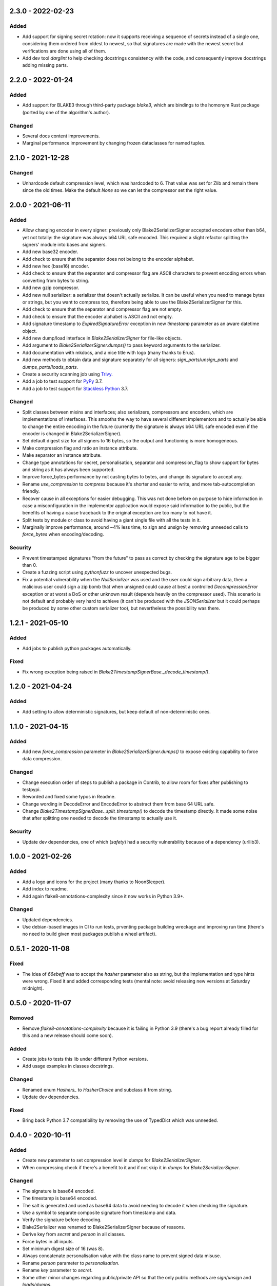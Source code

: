 
2.3.0 - 2022-02-23
==================

Added
-----

- Add support for signing secret rotation: now it supports receiving a sequence of secrets instead of a single one, considering them ordered from oldest to newest, so that signatures are made with the newest secret but verifications are done using all of them.
- Add dev tool `darglint` to help checking docstrings consistency with the code, and consequently improve docstrings adding missing parts.

2.2.0 - 2022-01-24
==================

Added
-----

- Add support for BLAKE3 through third-party package `blake3`, which are bindings to the homonym Rust package (ported by one of the algorithm's author).

Changed
-------

- Several docs content improvements.
- Marginal performance improvement by changing frozen dataclasses for named tuples.

2.1.0 - 2021-12-28
==================

Changed
-------

- Unhardcode default compression level, which was hardcoded to 6. That value was set for Zlib and remain there since the old times. Make the default `None` so we can let the compressor set the right value.

2.0.0 - 2021-06-11
==================

Added
-----

- Allow changing encoder in every signer: previously only Blake2SerializerSigner accepted encoders other than b64, yet not totally: the signature was always b64 URL safe encoded. This required a slight refactor splitting the signers' module into bases and signers.
- Add new base32 encoder.
- Add check to ensure that the separator does not belong to the encoder alphabet.
- Add new hex (base16) encoder.
- Add check to ensure that the separator and compressor flag are ASCII characters to prevent encoding errors when converting from bytes to string.
- Add new gzip compressor.
- Add new null serializer: a serializer that doesn't actually serialize. It can be useful when you need to manage bytes or strings, but you want to compress too, therefore being able to use the Blake2SerializerSigner for this.
- Add check to ensure that the separator and compressor flag are not empty.
- Add check to ensure that the encoder alphabet is ASCII and not empty.
- Add signature timestamp to `ExpiredSignatureError` exception in new `timestamp` parameter as an aware datetime object.
- Add new dump/load interface in `Blake2SerializerSigner` for file-like objects.
- Add argument to `Blake2SerializerSigner.dumps()` to pass keyword arguments to the serializer.
- Add documentation with mkdocs, and a nice title with logo (many thanks to Erus).
- Add new methods to obtain data and signature separately for all signers: `sign_parts`/`unsign_parts` and `dumps_parts`/`loads_parts`.
- Create a security scanning job using `Trivy <https://aquasecurity.github.io/trivy/>`_.
- Add a job to test support for `PyPy <https://www.pypy.org>`_ 3.7.
- Add a job to test support for `Stackless Python <https://github.com/stackless-dev/stackless/wiki>`_ 3.7.

Changed
-------

- Split classes between mixins and interfaces; also serializers, compressors and encoders, which are implementations of interfaces. This smooths the way to have several different implementors and to actually be able to change the entire encoding in the future (currently the signature is always b64 URL safe encoded even if the encoder is changed in Blake2SerializerSigner).
- Set default digest size for all signers to 16 bytes, so the output and functioning is more homogeneous.
- Make compression flag and ratio an instance attribute.
- Make separator an instance attribute.
- Change type annotations for secret, personalisation, separator and compression_flag to show support for bytes and string as it has always been supported.
- Improve force_bytes performance by not casting bytes to bytes, and change its signature to accept any.
- Rename `use_compression` to `compress` because it's shorter and easier to write, and more tab-autocompletion friendly.
- Recover cause in all exceptions for easier debugging. This was not done before on purpose to hide information in case a misconfiguration in the implementor application would expose said information to the public, but the benefits of having a cause traceback to the original exception are too many to not have it.
- Split tests by module or class to avoid having a giant single file with all the tests in it.
- Marginally improve performance, around ~4% less time, to sign and unsign by removing unneeded calls to `force_bytes` when encoding/decoding.

Security
--------

- Prevent timestamped signatures "from the future" to pass as correct by checking the signature age to be bigger than 0.
- Create a fuzzing script using `pythonfuzz` to uncover unexpected bugs.
- Fix a potential vulnerability when the `NullSerializer` was used and the user could sign arbitrary data, then a malicious user could sign a zip bomb that when unsigned could cause at best a controlled `DecompressionError` exception or at worst a DoS or other unknown result (depends heavily on the compressor used). This scenario is not default and probably very hard to achieve (it can't be produced with the `JSONSerializer` but it could perhaps be produced by some other custom serializer too), but nevertheless the possibility was there.

1.2.1 - 2021-05-10
==================

Added
-----

- Add jobs to publish python packages automatically.

Fixed
-----

- Fix wrong exception being raised in `Blake2TimestampSignerBase._decode_timestamp()`.

1.2.0 - 2021-04-24
==================

Added
-----

- Add setting to allow deterministic signatures, but keep default of non-deterministic ones.

1.1.0 - 2021-04-15
==================

Added
-----

- Add new `force_compression` parameter in `Blake2SerializerSigner.dumps()` to expose existing capability to force data compression.

Changed
-------

- Change execution order of steps to publish a package in Contrib, to allow room for fixes after publishing to testpypi.
- Reworded and fixed some typos in Readme.
- Change wording in DecodeError and EncodeError to abstract them from base 64 URL safe.
- Change `Blake2TimestampSignerBase._split_timestamp()` to decode the timestamp directly. It made some noise that after splitting one needed to decode the timestamp to actually use it.

Security
--------

- Update dev dependencies, one of which (*safety*) had a security vulnerability because of a dependency (urllib3).

1.0.0 - 2021-02-26
==================

Added
-----

- Add a logo and icons for the project (many thanks to NoonSleeper).
- Add index to readme.
- Add again flake8-annotations-complexity since it now works in Python 3.9+.

Changed
-------

- Updated dependencies.
- Use debian-based images in CI to run tests, prventing package building wreckage and improving run time (there's no need to build given most packages publish a wheel artifact).

0.5.1 - 2020-11-08
==================

Fixed
-----

- The idea of `66ebeff` was to accept the `hasher` parameter also as string, but the implementation and type hints were wrong. Fixed it and added corresponding tests (mental note: avoid releasing new versions at Saturday midnight).

0.5.0 - 2020-11-07
==================

Removed
-------

- Remove `flake8-annotations-complexity` because it is failing in Python 3.9 (there's a bug report already filled for this and a new release should come soon).

Added
-----

- Create jobs to tests this lib under different Python versions.
- Add usage examples in classes docstrings.

Changed
-------

- Renamed enum `Hashers_` to `HasherChoice` and subclass it from string.
- Update dev dependencies.

Fixed
-----

- Bring back Python 3.7 compatibility by removing the use of TypedDict which was unneeded.

0.4.0 - 2020-10-11
==================

Added
-----

- Create new parameter to set compression level in `dumps` for `Blake2SerializerSigner`.
- When compressing check if there's a benefit to it and if not skip it in `dumps` for `Blake2SerializerSigner`.

Changed
-------

- The signature is base64 encoded.
- The timestamp is base64 encoded.
- The salt is generated and used as base64 data to avoid needing to decode it when checking the signature.
- Use a symbol to separate composite signature from timestamp and data.
- Verify the signature before decoding.
- Blake2Serializer was renamed to Blake2SerializerSigner because of reasons.
- Derive key from `secret` and `person` in all classes.
- Force bytes in all inputs.
- Set minimum digest size of 16 (was 8).
- Always concatenate personalisation value with the class name to prevent signed data misuse.
- Rename `person` parameter to `personalisation`.
- Rename `key` parameter to `secret`.
- Some other minor changes regarding public/private API so that the only public methods are `sign`/`unsign` and `loads`/`dumps`.
- Refactor exceptions to make them make sense and be more usable.
- Improve docstrings descriptions and properly document exceptions.
- Refactor classes into abstracts and mixins so that end users can create their own implementations easily.
- Change compression flag to a dot.

0.3.0 - 2020-10-05
==================

Added
-----

- Initial release as a package.

Changed
-------

- Use compact JSON encoding in `Blake2Serializer` class.
- Change `Blake2Serializer` interface from sign/unsign to dumps/loads.
- Move compression to dumps and mark it in the stream (this seems to prevent zip bombs).
- Force inputs as bytes.

0.2.0 - 2020-09-15
==================

Changed
-------

- Change composition order because its easier to work with positive slices and it's kinda a convention to have salt at the beginning rather than at the end (incentive from `a Twitter thread <https://twitter.com/HacKanCuBa/status/1305611525344956416>`_).

0.1.2 - 2020-09-14
==================

Added
-----

- Add basic tests (run with `python -m unittest blake2signer` or your preferred runner).

Fixed
-----

- Fix digest and key size check.

0.1.1 - 2020-09-13
==================

Added
-----

- Derive `person` in `Signer` class to allow arbitrarily long strings.

Changed
-------

- Relicense with MPL 2.0.

0.1.0 - 2020-09-12
==================

Added
-----

- Initial release as a `Gist <https://gist.github.com/HacKanCuBa/b93864a1ed41746b3d75f80eb09de109>`_.

